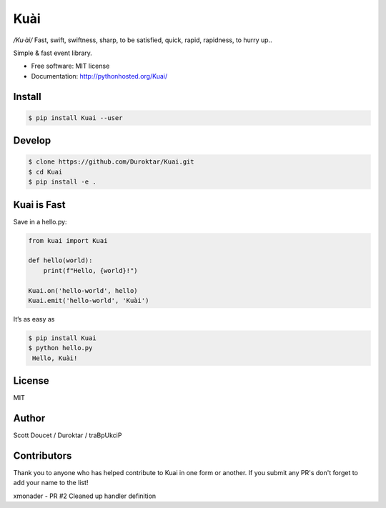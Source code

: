 Kuài
====

*/Ku·ài/* Fast, swift, swiftness, sharp, to be satisfied, quick, rapid,
rapidness, to hurry up..

.. image:: https://img.shields.io/pypi/v/kuai.svg
    :target: https://pypi.python.org/pypi/kuai

.. image:: https://travis-ci.org/Duroktar/Kuai.svg?branch=master
    :target: https://travis-ci.org/Duroktar/Kuai

.. image:: https://api.codacy.com/project/badge/Grade/7f5e7013a7a34c09bbdae2efc78cdfb6
    :target: https://www.codacy.com/app/Duroktar/Kuai?utm_source=github.com&amp;utm_medium=referral&amp;utm_content=Duroktar/Kuai&amp;utm_campaign=

.. image:: https://circleci.com/gh/Duroktar/Kuai.svg?style=svg
    :target: https://circleci.com/gh/Duroktar/Kuai

Simple & fast event library.

-  Free software: MIT license
-  Documentation: http://pythonhosted.org/Kuai/


Install
-------

.. code-block:: bash

    $ pip install Kuai --user


Develop
-------

.. code-block:: bash

    $ clone https://github.com/Duroktar/Kuai.git
    $ cd Kuai
    $ pip install -e .


Kuai is Fast
------------

Save in a hello.py:

.. code-block:: python

    from kuai import Kuai

    def hello(world):
        print(f"Hello, {world}!")

    Kuai.on('hello-world', hello)
    Kuai.emit('hello-world', 'Kuài')

It’s as easy as

.. code-block:: bash

    $ pip install Kuai
    $ python hello.py
     Hello, Kuài!


License
-------

MIT


Author
------

Scott Doucet / Duroktar / traBpUkciP


Contributors
------------

Thank you to anyone who has helped contribute to Kuai in one form or another. If you submit any PR's don't forget to add your name to the list!

xmonader - PR #2 Cleaned up handler definition
